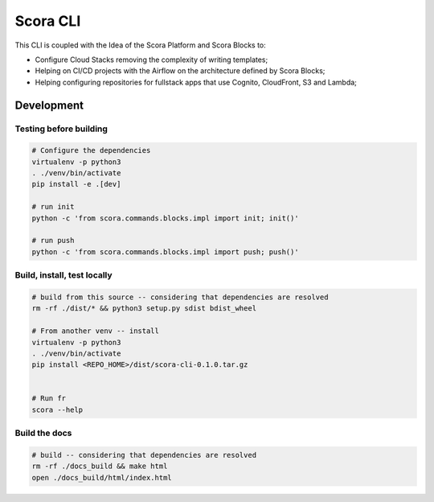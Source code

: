 Scora CLI
=============================

This CLI is coupled with the Idea of the Scora Platform and Scora Blocks to:

* Configure Cloud Stacks removing the complexity of writing templates;
* Helping on CI/CD projects with the Airflow on the architecture defined by Scora Blocks;
* Helping configuring repositories for fullstack apps that use Cognito, CloudFront, S3 and Lambda;


Development
-----------------------------

Testing before building
^^^^^^^^^^^^^^^^^^^^^^^^^^^^^


.. code-block:: bash

    # Configure the dependencies
    virtualenv -p python3
    . ./venv/bin/activate
    pip install -e .[dev]

    # run init
    python -c 'from scora.commands.blocks.impl import init; init()'

    # run push
    python -c 'from scora.commands.blocks.impl import push; push()'




Build, install, test locally
^^^^^^^^^^^^^^^^^^^^^^^^^^^^^

.. code-block:: bash

    # build from this source -- considering that dependencies are resolved
    rm -rf ./dist/* && python3 setup.py sdist bdist_wheel

    # From another venv -- install 
    virtualenv -p python3
    . ./venv/bin/activate
    pip install <REPO_HOME>/dist/scora-cli-0.1.0.tar.gz 


    # Run fr
    scora --help 




Build the docs
^^^^^^^^^^^^^^^^^^^^^^^^^^^^^


.. code-block:: bash

    # build -- considering that dependencies are resolved
    rm -rf ./docs_build && make html
    open ./docs_build/html/index.html 
